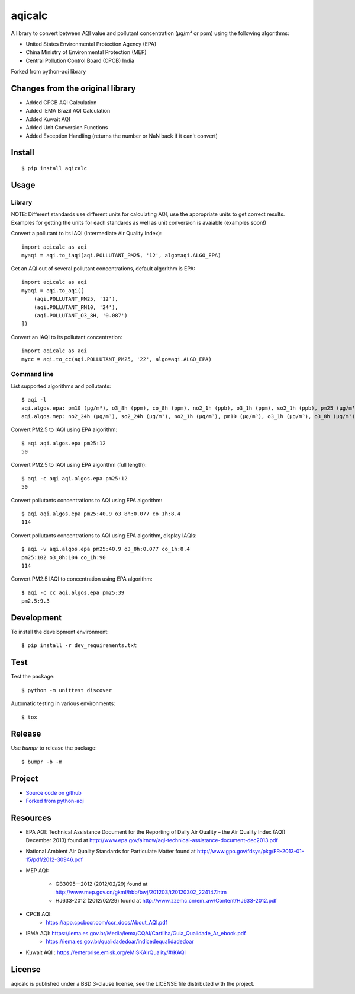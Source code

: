 #################################################################################
aqicalc
#################################################################################


A library to convert between AQI value and pollutant concentration
(µg/m³ or ppm) using the following algorithms:

* United States Environmental Protection Agency (EPA)
* China Ministry of Environmental Protection (MEP)
* Central Pollution Control Board (CPCB) India


Forked from python-aqi library

Changes from the original library
=================================
* Added CPCB AQI Calculation
* Added IEMA Brazil AQI Calculation
* Added Kuwait AQI
* Added Unit Conversion Functions
* Added Exception Handling (returns the number or NaN back if it can't convert)

.. image:: http://img.shields.io/badge/license-BSD%203--Clause-blue.svg
    :target: http://opensource.org/licenses/BSD-3-Clause
    :alt: license BSD 3-Clause


Install
=======

::

    $ pip install aqicalc


Usage
=====

Library
-------
NOTE: Different standards use different units for calculating AQI, use the appropriate units to get correct results. Examples for getting the units for each standards as well as unit conversion is avaiable (examples soon!)

Convert a pollutant to its IAQI (Intermediate Air Quality Index)::

    import aqicalc as aqi
    myaqi = aqi.to_iaqi(aqi.POLLUTANT_PM25, '12', algo=aqi.ALGO_EPA)

Get an AQI out of several pollutant concentrations, default algorithm is EPA::

    import aqicalc as aqi
    myaqi = aqi.to_aqi([
        (aqi.POLLUTANT_PM25, '12'),
        (aqi.POLLUTANT_PM10, '24'),
        (aqi.POLLUTANT_O3_8H, '0.087')
    ])

Convert an IAQI to its pollutant concentration::

    import aqicalc as aqi
    mycc = aqi.to_cc(aqi.POLLUTANT_PM25, '22', algo=aqi.ALGO_EPA)


Command line
------------

List supported algorithms and pollutants::

    $ aqi -l
    aqi.algos.epa: pm10 (µg/m³), o3_8h (ppm), co_8h (ppm), no2_1h (ppb), o3_1h (ppm), so2_1h (ppb), pm25 (µg/m³)
    aqi.algos.mep: no2_24h (µg/m³), so2_24h (µg/m³), no2_1h (µg/m³), pm10 (µg/m³), o3_1h (µg/m³), o3_8h (µg/m³), so2_1h (µg/m³), co_1h (mg/m³), pm25 (µg/m³), co_24h (mg/m³)

Convert PM2.5 to IAQI using EPA algorithm::

    $ aqi aqi.algos.epa pm25:12
    50

Convert PM2.5 to IAQI using EPA algorithm (full length)::

    $ aqi -c aqi aqi.algos.epa pm25:12
    50

Convert pollutants concentrations to AQI using EPA algorithm::

    $ aqi aqi.algos.epa pm25:40.9 o3_8h:0.077 co_1h:8.4
    114

Convert pollutants concentrations to AQI using EPA algorithm, display IAQIs::

    $ aqi -v aqi.algos.epa pm25:40.9 o3_8h:0.077 co_1h:8.4
    pm25:102 o3_8h:104 co_1h:90
    114

Convert PM2.5 IAQI to concentration using EPA algorithm::

    $ aqi -c cc aqi.algos.epa pm25:39
    pm2.5:9.3


Development
===========

To install the development environment::

    $ pip install -r dev_requirements.txt


Test
====

Test the package::

    $ python -m unittest discover

Automatic testing in various environments::

    $ tox


Release
=======

Use `bumpr` to release the package::

    $ bumpr -b -m


Project
=======
*  `Source code on github <https://github.com/Paree24/aqicalc>`_
* `Forked from python-aqi <https://github.com/hrbonz/python-aqi>`_



Resources
=========

* EPA AQI: Technical Assistance Document for the Reporting of Daily Air
  Quality – the Air Quality Index (AQI) December 2013) found at http://www.epa.gov/airnow/aqi-technical-assistance-document-dec2013.pdf
* National Ambient Air Quality Standards for Particulate Matter found at http://www.gpo.gov/fdsys/pkg/FR-2013-01-15/pdf/2012-30946.pdf
* MEP AQI:

    * GB3095—2012 (2012/02/29) found at http://www.mep.gov.cn/gkml/hbb/bwj/201203/t20120302_224147.htm
    * HJ633-2012 (2012/02/29) found at http://www.zzemc.cn/em_aw/Content/HJ633-2012.pdf
* CPCB AQI:
    * https://app.cpcbccr.com/ccr_docs/About_AQI.pdf
* IEMA AQI: https://iema.es.gov.br/Media/iema/CQAI/Cartilha/Guia_Qualidade_Ar_ebook.pdf
    * https://iema.es.gov.br/qualidadedoar/indicedequalidadedoar
* Kuwait AQI : https://enterprise.emisk.org/eMISKAirQuality/#/KAQI
  


License
=======

aqicalc is published under a BSD 3-clause license, see the LICENSE file
distributed with the project.
